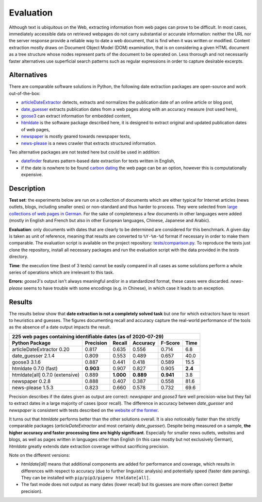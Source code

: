 Evaluation
==========


Although text is ubiquitous on the Web, extracting information from web pages can prove to be difficult. In most cases, immediately accessible data on retrieved webpages do not carry substantial or accurate information: neither the URL nor the server response provide a reliable way to date a web document, that is find when it was written or modified. Content extraction mostly draws on Document Object Model (DOM) examination, that is on considering a given HTML document as a tree structure whose nodes represent parts of the document to be operated on. Less thorough and not necessarily faster alternatives use superficial search patterns such as regular expressions in order to capture desirable excerpts.


Alternatives
------------

There are comparable software solutions in Python, the following date extraction packages are open-source and work out-of-the-box:

- `articleDateExtractor <https://github.com/Webhose/article-date-extractor>`_ detects, extracts and normalizes the publication date of an online article or blog post,
- `date_guesser <https://github.com/mitmedialab/date_guesser>`_ extracts publication dates from a web pages along with an accuracy measure (not used here),
- `goose3 <https://github.com/goose3/goose3>`_ can extract information for embedded content,
- `htmldate <https://github.com/adbar/htmldate>`_ is the software package described here, it is designed to extract original and updated publication dates of web pages,
- `newspaper <https://github.com/codelucas/newspaper>`_ is mostly geared towards newspaper texts,
- `news-please <https://github.com/fhamborg/news-please>`_ is a news crawler that extracts structured information.

Two alternative packages are not tested here but could be used in addition:

- `datefinder <https://github.com/akoumjian/datefinder>`_ features pattern-based date extraction for texts written in English,
- if the date is nowhere to be found `carbon dating <https://github.com/oduwsdl/CarbonDate>`_ the web page can be an option, however this is computationally expensive.


Description
-----------

**Test set**: the experiments below are run on a collection of documents which are either typical for Internet articles (news outlets, blogs, including smaller ones) or non-standard and thus harder to process. They were selected from `large collections of web pages in German <https://www.dwds.de/d/k-web>`_. For the sake of completeness a few documents in other languages were added (mostly in English and French but also in other European languages, Chinese, Japanese and Arabic).

**Evaluation**: only documents with dates that are clearly to be determined are considered for this benchmark. A given day is taken as unit of reference, meaning that results are converted to ``%Y-%m-%d`` format if necessary in order to make them comparable. The evaluation script is available on the project repository: `tests/comparison.py <https://github.com/adbar/htmldate/blob/master/tests/comparison.py>`_. To reproduce the tests just clone the repository, install all necessary packages and run the evaluation script with the data provided in the *tests* directory.

**Time**: the execution time (best of 3 tests) cannot be easily compared in all cases as some solutions perform a whole series of operations which are irrelevant to this task.

**Errors:** *goose3*'s output isn't always meaningful and/or in a standardized format, these cases were discarded. *news-please* seems to have trouble with some encodings (e.g. in Chinese), in which case it leads to an exception.


Results
-------

The results below show that **date extraction is not a completely solved task** but one for which extractors have to resort to heuristics and guesses. The figures documenting recall and accuracy capture the real-world performance of the tools as the absence of a date output impacts the result.


=============================== ========= ========= ========= ========= =======
225 web pages containing identifiable dates (as of 2020-07-29)
-------------------------------------------------------------------------------
Python Package                  Precision Recall    Accuracy  F-Score   Time
=============================== ========= ========= ========= ========= =======
articleDateExtractor 0.20       0.817     0.635     0.556     0.714     6.8
date_guesser 2.1.4              0.809     0.553     0.489     0.657     40.0
goose3 3.1.6                    0.887     0.441     0.418     0.589     15.5
htmldate 0.7.0 (fast)           **0.903** 0.907     0.827     0.905     **2.4**
htmldate[all] 0.7.0 (extensive) 0.889     **1.000** **0.889** **0.941** 3.8
newspaper 0.2.8                 0.888     0.407     0.387     0.558     81.6
news-please 1.5.3               0.823     0.660     0.578     0.732     69.6
=============================== ========= ========= ========= ========= =======


Precision describes if the dates given as output are correct: *newspaper* and *goose3* fare well precision-wise but they fail to extract dates in a large majority of cases (poor recall). The difference in accuracy between *date_guesser* and *newspaper* is consistent with tests described on the `website of the former <https://github.com/mitmedialab/date_guesser>`_.

It turns out that *htmldate* performs better than the other solutions overall. It is also noticeably faster than the strictly comparable packages (*articleDateExtractor* and most certainly *date_guesser*). Despite being measured on a sample, **the higher accuracy and faster processing time are highly significant**. Especially for smaller news outlets, websites and blogs, as well as pages written in languages other than English (in this case mostly but not exclusively German), *htmldate* greatly extends date extraction coverage without sacrificing precision.


Note on the different versions:

- *htmldate[all]* means that additional components are added for performance and coverage, which results in differences with respect to accuracy (due to further linguistic analysis) and potentially speed (faster date parsing). They can be installed with ``pip/pip3/pipenv htmldate[all]``.
- The fast mode does not output as many dates (lower recall) but its guesses are more often correct (better precision).
